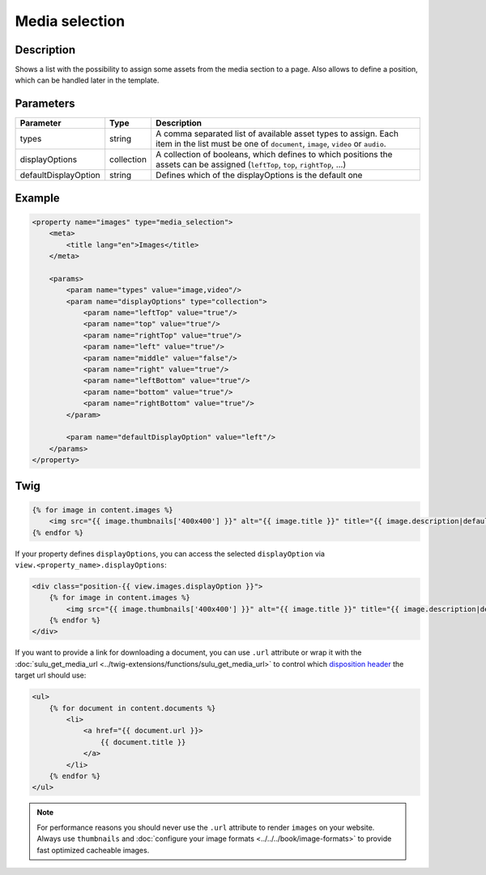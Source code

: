 Media selection
===============

Description
-----------

Shows a list with the possibility to assign some assets from the media section
to a page. Also allows to define a position, which can be handled later in the
template.

Parameters
----------

.. list-table::
    :header-rows: 1

    * - Parameter
      - Type
      - Description
    * - types
      - string
      - A comma separated list of available asset types to assign. Each item in
        the list must be one of ``document``, ``image``, ``video`` or ``audio``.
    * - displayOptions
      - collection
      - A collection of booleans, which defines to which positions the assets
        can be assigned (``leftTop``, ``top``, ``rightTop``, ...)
    * - defaultDisplayOption
      - string
      - Defines which of the displayOptions is the default one

Example
-------

.. code-block:: xml

    <property name="images" type="media_selection">
        <meta>
            <title lang="en">Images</title>
        </meta>

        <params>
            <param name="types" value="image,video"/>
            <param name="displayOptions" type="collection">
                <param name="leftTop" value="true"/>
                <param name="top" value="true"/>
                <param name="rightTop" value="true"/>
                <param name="left" value="true"/>
                <param name="middle" value="false"/>
                <param name="right" value="true"/>
                <param name="leftBottom" value="true"/>
                <param name="bottom" value="true"/>
                <param name="rightBottom" value="true"/>
            </param>

            <param name="defaultDisplayOption" value="left"/>
        </params>
    </property>

Twig
----

.. code-block:: twig

    {% for image in content.images %}
        <img src="{{ image.thumbnails['400x400'] }}" alt="{{ image.title }}" title="{{ image.description|default(image.title) }}">
    {% endfor %}

If your property defines ``displayOptions``, you can access the selected ``displayOption``
via ``view.<property_name>.displayOptions``:

.. code-block:: twig

    <div class="position-{{ view.images.displayOption }}">
        {% for image in content.images %}
            <img src="{{ image.thumbnails['400x400'] }}" alt="{{ image.title }}" title="{{ image.description|default(image.title) }}">
        {% endfor %}
    </div>

If you want to provide a link for downloading a document, you can use ``.url`` attribute
or wrap it with the :doc:`sulu_get_media_url <../twig-extensions/functions/sulu_get_media_url>`
to control which `disposition header`_ the target url should use:

.. code-block:: twig

    <ul>
        {% for document in content.documents %}
            <li>
                <a href="{{ document.url }}>
                    {{ document.title }}
                </a>
            </li>
        {% endfor %}
    </ul>

.. note::

    For performance reasons you should never use the ``.url`` attribute to render ``images`` on your
    website. Always use ``thumbnails`` and :doc:`configure your image formats <../../../book/image-formats>`
    to provide fast optimized cacheable images.

.. _`disposition header`: https://developer.mozilla.org/en-US/docs/Web/HTTP/Headers/Content-Disposition

